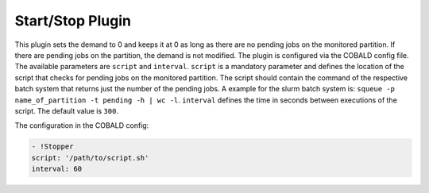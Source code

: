 #################
Start/Stop Plugin
#################

.. py:module:: cobald_hep_plugins.stopper
    :synopsis: Stops the booting of new drones if there are no pending jobs on the monitored partition

This plugin sets the demand to 0 and keeps it at 0 as long as there are no pending jobs on the monitored partition. If there are pending jobs on the partition, the demand is not modified.
The plugin is configured via the COBALD config file. The available parameters are ``script`` and ``interval``.
``script`` is a mandatory parameter and defines the location of the script that checks for pending jobs on the monitored partition. The script should contain the command of the respective batch system that returns just the number of the pending jobs. A example for the slurm batch system is: ``squeue -p name_of_partition -t pending -h | wc -l``.
``interval`` defines the time in seconds between executions of the script. The default value is ``300``.

The configuration in the COBALD config:

.. code:: yaml
	  
    - !Stopper
    script: '/path/to/script.sh'
    interval: 60
